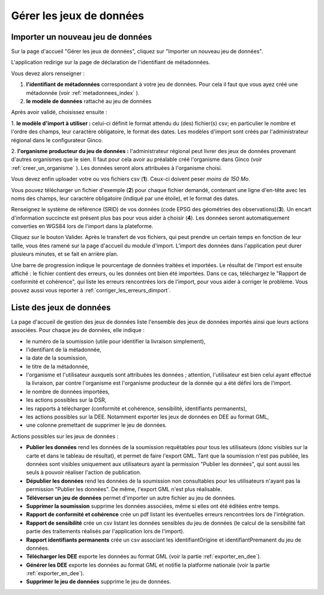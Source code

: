 .. _gerer_jeux_de_donnees_page:

Gérer les jeux de données
=========================

Importer un nouveau jeu de données
----------------------------------

.. image:: ../images/gestion-jdd/nouveau-jdd-1.png

Sur la page d'accueil "Gérer les jeux de données", cliquez sur "Importer un nouveau jeu de données".

L'application redirige sur la page de déclaration de l'identifiant de métadonnées.

.. image:: ../images/gestion-jdd/nouveau-jdd-4.png

Vous devez alors renseigner :

1. **l'identifiant de métadonnées** correspondant à votre jeu de données. Pour cela il faut que vous ayez créé une métadonnée (voir :ref:`metadonnees_index` ).

2. **le modèle de données** rattaché au jeu de données

Après avoir validé, choisissez ensuite :

.. image:: ../images/gestion-jdd/nouveau-jdd-2.png

1. **le modèle d'import à utiliser :** celui-ci définit le format attendu du (des) fichier(s) csv; en particulier le nombre et l'ordre des
champs, leur caractère obligatoire, le format des dates. Les modèles d'import sont créés par l'administrateur régional
dans le configurateur Ginco.

2. **l'organisme producteur du jeu de données :** l'administrateur régional peut livrer des jeux de données
provenant d'autres organismes que le sien. Il faut pour cela avoir au préalable créé l'organisme dans Ginco
(voir :ref:`creer_un_organisme` ). Les données seront alors attribuées à l'organisme choisi.

.. image:: ../images/gestion-jdd/nouveau-jdd-3.png

Vous devez enfin uploader votre ou vos fichiers csv (**1**). Ceux-ci doivent peser *moins de 150 Mo*.

Vous pouvez télécharger un fichier d'exemple (**2**) pour chaque fichier demandé, contenant une ligne d'en-tête avec les noms
des champs, leur caractère obligatoire (indiqué par une étoile), et le format des dates.

Renseignez le système de référence (SRID) de vos données (code EPSG des géométries des observations)(**3**). Un encart d'information succincte est présent plus bas pour vous aider à choisir (**4**).
Les données seront automatiquement converties en WGS84 lors de l'import dans la plateforme.

Cliquez sur le bouton Valider. Après le transfert de vos fichiers, qui peut prendre un certain temps en fonction de leur taille,
vous êtes ramené sur la page d'accueil du module d'import. L'import des données dans l'application peut durer plusieurs minutes,
et se fait en arrière plan.

.. image:: ../images/gestion-jdd/importer-barre-progression.png
.. image:: ../images/gestion-jdd/importer-OK.png
.. image:: ../images/gestion-jdd/importer-ERROR.png

Une barre de progression indique le pourcentage de données traitées et importées. Le résultat de l'import est
ensuite affiché : le fichier contient des erreurs, ou les données ont bien été importées. Dans ce cas, téléchargez le "Rapport de conformité et cohérence", qui liste les erreurs
rencontrées lors de l'import, pour vous aider à corriger le problème. Vous pouvez aussi vous reporter
à :ref:`corriger_les_erreurs_dimport`.


Liste des jeux de données
-------------------------

La page d'accueil de gestion des jeux de données liste l'ensemble des jeux de données importés ainsi que leurs actions associées.
Pour chaque jeu de données, elle indique :

* le numéro de la soumission (utile pour identifier la livraison simplement),
* l'identifiant de la métadonnée,
* la date de la soumission,
* le titre de la métadonnée,
* l'organisme et l'utilisateur auxquels sont attribuées les données ; attention, l'utilisateur est bien celui ayant
  effectué la livraison, par contre l'organisme est l'organisme producteur de la donnée qui a été défini lors de l'import.
* le nombre de données importées,
* les actions possibles sur la DSR,
* les rapports à télécharger (conformité et cohérence, sensibilité, identifiants permanents),
* les actions possibles sur la DEE. Notamment exporter les jeux de données en DEE au format GML,
* une colonne premettant de supprimer le jeu de données.

.. image:: ../images/gestion-jdd/liste-jdd.png

Actions possibles sur les jeux de données :

* **Publier les données** rend les données de la soumission requêtables pour tous les utilisateurs (donc visibles sur la carte et dans le tableau de résultat), et permet de faire l'export GML.
  Tant que la soumission n'est pas publiée, les données sont visibles uniquement aux utilisateurs ayant la permission "Publier les données", qui sont aussi les seuls à pouvoir réaliser l'action de publication.

* **Dépublier les données** rend les données de la soumission non consultables pour les utilisateurs n'ayant pas la permission "Publier les données".
  De même, l'export GML n'est plus réalisable.
  
* **Téléverser un jeu de données** permet d'importer un autre fichier au jeu de données.

* **Supprimer la soumission** supprime les données associées, même si elles ont été éditées entre temps.
  
* **Rapport de conformité et cohérence** crée un pdf listant les éventuelles erreurs rencontrées lors de l'intégration.

* **Rapport de sensibilité** crée un csv listant les données sensibles du jeu de données (le calcul de la sensibilité
  fait partie des traitements réalisés par l'application lors de l'import).

* **Rapport identifiants permanents** crée un csv associant les identifiantOrigine et identifiantPremanent du jeu de données.

* **Télécharger les DEE** exporte les données au format GML (voir la partie :ref:`exporter_en_dee`).

* **Générer les DEE** exporte les données au format GML et notifie la platforme nationale (voir la partie :ref:`exporter_en_dee`).

* **Supprimer le jeu de données** supprime le jeu de données.
